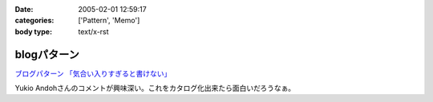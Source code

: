 :date: 2005-02-01 12:59:17
:categories: ['Pattern', 'Memo']
:body type: text/x-rst

============
blogパターン
============

`ブログパターン 「気合い入りすぎると書けない」`_

Yukio Andohさんのコメントが興味深い。これをカタログ化出来たら面白いだろうなぁ。

.. _`ブログパターン 「気合い入りすぎると書けない」`: http://mojix.org/2005/01/31/214200/viewComments



.. :extend type: text/plain
.. :extend:
